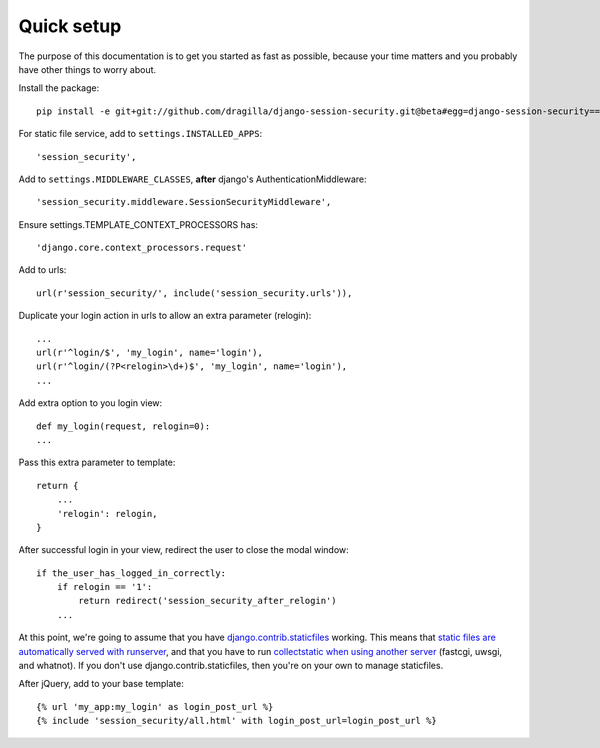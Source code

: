 Quick setup
===========

The purpose of this documentation is to get you started as fast as possible,
because your time matters and you probably have other things to worry about.

Install the package::

    pip install -e git+git://github.com/dragilla/django-session-security.git@beta#egg=django-session-security==master

For static file service, add to ``settings.INSTALLED_APPS``::

    'session_security',

Add to ``settings.MIDDLEWARE_CLASSES``, **after** django's AuthenticationMiddleware::

    'session_security.middleware.SessionSecurityMiddleware',

Ensure settings.TEMPLATE_CONTEXT_PROCESSORS has::

    'django.core.context_processors.request'

Add to urls::

    url(r'session_security/', include('session_security.urls')),

Duplicate your login action in urls to allow an extra parameter (relogin)::

    ...
    url(r'^login/$', 'my_login', name='login'),
    url(r'^login/(?P<relogin>\d+)$', 'my_login', name='login'),
    ...

Add extra option to you login view::

    def my_login(request, relogin=0):
    ...
    
Pass this extra parameter to template::
    
    return {
        ...
        'relogin': relogin,
    }
    
After successful login in your view, redirect the user to close the modal window::
    
    if the_user_has_logged_in_correctly:
        if relogin == '1':
            return redirect('session_security_after_relogin')
        ...
    
At this point, we're going to assume that you have `django.contrib.staticfiles
<https://docs.djangoproject.com/en/dev/ref/contrib/staticfiles/>`_ working.
This means that `static files are automatically served with runserver
<https://docs.djangoproject.com/en/dev/ref/contrib/staticfiles/#runserver>`_,
and that you have to run `collectstatic when using another server
<https://docs.djangoproject.com/en/dev/ref/contrib/staticfiles/#collectstatic>`_
(fastcgi, uwsgi, and whatnot). If you don't use django.contrib.staticfiles,
then you're on your own to manage staticfiles.

After jQuery, add to your base template::
    
    {% url 'my_app:my_login' as login_post_url %}
    {% include 'session_security/all.html' with login_post_url=login_post_url %}
